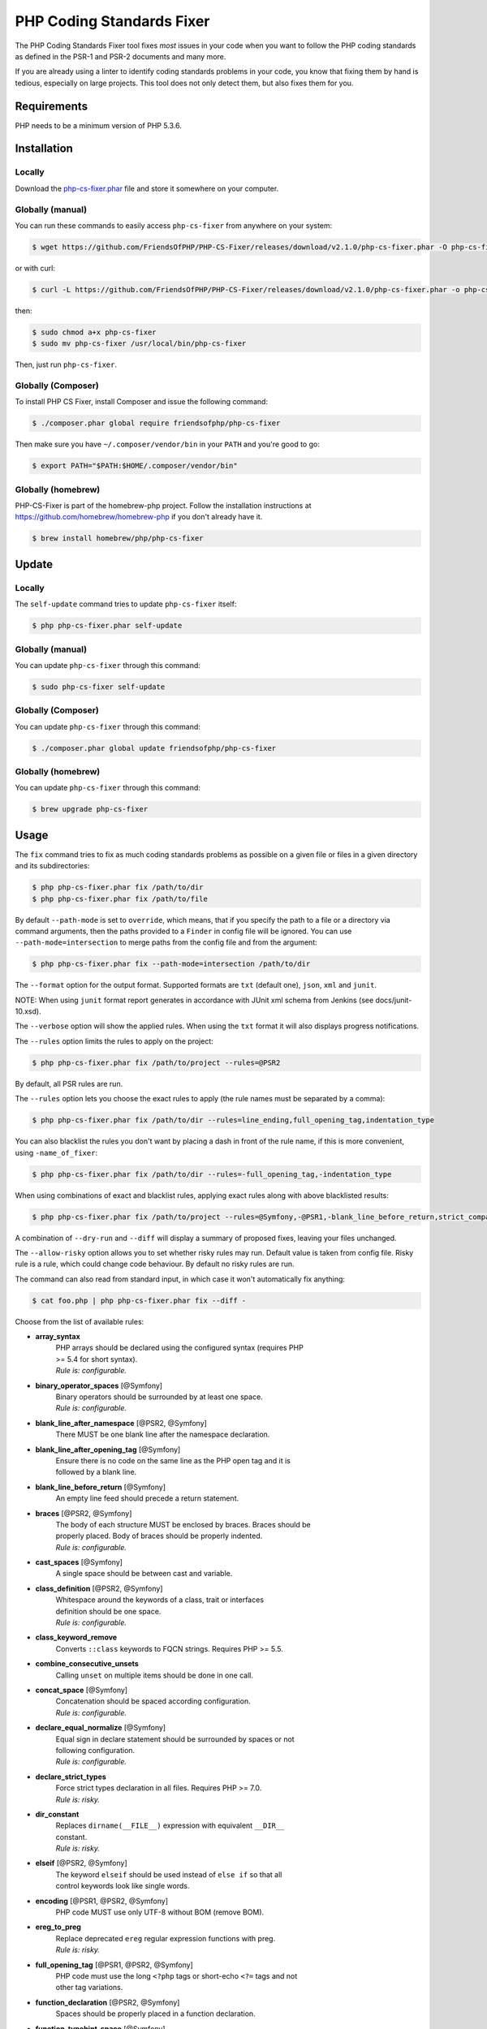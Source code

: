 PHP Coding Standards Fixer
==========================

The PHP Coding Standards Fixer tool fixes *most* issues in your code when you
want to follow the PHP coding standards as defined in the PSR-1 and PSR-2
documents and many more.

If you are already using a linter to identify coding standards problems in your
code, you know that fixing them by hand is tedious, especially on large
projects. This tool does not only detect them, but also fixes them for you.

Requirements
------------

PHP needs to be a minimum version of PHP 5.3.6.

Installation
------------

Locally
~~~~~~~

Download the `php-cs-fixer.phar`_ file and store it somewhere on your computer.

Globally (manual)
~~~~~~~~~~~~~~~~~

You can run these commands to easily access ``php-cs-fixer`` from anywhere on
your system:

.. code-block:: bash

    $ wget https://github.com/FriendsOfPHP/PHP-CS-Fixer/releases/download/v2.1.0/php-cs-fixer.phar -O php-cs-fixer

or with curl:

.. code-block:: bash

    $ curl -L https://github.com/FriendsOfPHP/PHP-CS-Fixer/releases/download/v2.1.0/php-cs-fixer.phar -o php-cs-fixer

then:

.. code-block:: bash

    $ sudo chmod a+x php-cs-fixer
    $ sudo mv php-cs-fixer /usr/local/bin/php-cs-fixer

Then, just run ``php-cs-fixer``.

Globally (Composer)
~~~~~~~~~~~~~~~~~~~

To install PHP CS Fixer, install Composer and issue the following command:

.. code-block:: bash

    $ ./composer.phar global require friendsofphp/php-cs-fixer

Then make sure you have ``~/.composer/vendor/bin`` in your ``PATH`` and
you're good to go:

.. code-block:: bash

    $ export PATH="$PATH:$HOME/.composer/vendor/bin"

Globally (homebrew)
~~~~~~~~~~~~~~~~~~~

PHP-CS-Fixer is part of the homebrew-php project. Follow the installation
instructions at https://github.com/homebrew/homebrew-php if you don't
already have it.

.. code-block:: bash

    $ brew install homebrew/php/php-cs-fixer

Update
------

Locally
~~~~~~~

The ``self-update`` command tries to update ``php-cs-fixer`` itself:

.. code-block:: bash

    $ php php-cs-fixer.phar self-update

Globally (manual)
~~~~~~~~~~~~~~~~~

You can update ``php-cs-fixer`` through this command:

.. code-block:: bash

    $ sudo php-cs-fixer self-update

Globally (Composer)
~~~~~~~~~~~~~~~~~~~

You can update ``php-cs-fixer`` through this command:

.. code-block:: bash

    $ ./composer.phar global update friendsofphp/php-cs-fixer

Globally (homebrew)
~~~~~~~~~~~~~~~~~~~

You can update ``php-cs-fixer`` through this command:

.. code-block:: bash

    $ brew upgrade php-cs-fixer

Usage
-----

The ``fix`` command tries to fix as much coding standards
problems as possible on a given file or files in a given directory and its subdirectories:

.. code-block:: bash

    $ php php-cs-fixer.phar fix /path/to/dir
    $ php php-cs-fixer.phar fix /path/to/file

By default ``--path-mode`` is set to ``override``, which means, that if you specify the path to a file or a directory via
command arguments, then the paths provided to a ``Finder`` in config file will be ignored. You can use ``--path-mode=intersection``
to merge paths from the config file and from the argument:

.. code-block:: bash

    $ php php-cs-fixer.phar fix --path-mode=intersection /path/to/dir

The ``--format`` option for the output format. Supported formats are ``txt`` (default one), ``json``, ``xml`` and ``junit``.

NOTE: When using ``junit`` format report generates in accordance with JUnit xml schema from Jenkins (see docs/junit-10.xsd).

The ``--verbose`` option will show the applied rules. When using the ``txt`` format it will also displays progress notifications.

The ``--rules`` option limits the rules to apply on the
project:

.. code-block:: bash

    $ php php-cs-fixer.phar fix /path/to/project --rules=@PSR2

By default, all PSR rules are run.

The ``--rules`` option lets you choose the exact rules to
apply (the rule names must be separated by a comma):

.. code-block:: bash

    $ php php-cs-fixer.phar fix /path/to/dir --rules=line_ending,full_opening_tag,indentation_type

You can also blacklist the rules you don't want by placing a dash in front of the rule name, if this is more convenient,
using ``-name_of_fixer``:

.. code-block:: bash

    $ php php-cs-fixer.phar fix /path/to/dir --rules=-full_opening_tag,-indentation_type

When using combinations of exact and blacklist rules, applying exact rules along with above blacklisted results:

.. code-block:: bash

    $ php php-cs-fixer.phar fix /path/to/project --rules=@Symfony,-@PSR1,-blank_line_before_return,strict_comparison

A combination of ``--dry-run`` and ``--diff`` will
display a summary of proposed fixes, leaving your files unchanged.

The ``--allow-risky`` option allows you to set whether risky rules may run. Default value is taken from config file.
Risky rule is a rule, which could change code behaviour. By default no risky rules are run.

The command can also read from standard input, in which case it won't
automatically fix anything:

.. code-block:: bash

    $ cat foo.php | php php-cs-fixer.phar fix --diff -

Choose from the list of available rules:

* **array_syntax**
   | PHP arrays should be declared using the configured syntax (requires PHP
   | >= 5.4 for short syntax).
   | *Rule is: configurable.*

* **binary_operator_spaces** [@Symfony]
   | Binary operators should be surrounded by at least one space.
   | *Rule is: configurable.*

* **blank_line_after_namespace** [@PSR2, @Symfony]
   | There MUST be one blank line after the namespace declaration.

* **blank_line_after_opening_tag** [@Symfony]
   | Ensure there is no code on the same line as the PHP open tag and it is
   | followed by a blank line.

* **blank_line_before_return** [@Symfony]
   | An empty line feed should precede a return statement.

* **braces** [@PSR2, @Symfony]
   | The body of each structure MUST be enclosed by braces. Braces should be
   | properly placed. Body of braces should be properly indented.
   | *Rule is: configurable.*

* **cast_spaces** [@Symfony]
   | A single space should be between cast and variable.

* **class_definition** [@PSR2, @Symfony]
   | Whitespace around the keywords of a class, trait or interfaces
   | definition should be one space.
   | *Rule is: configurable.*

* **class_keyword_remove**
   | Converts ``::class`` keywords to FQCN strings. Requires PHP >= 5.5.

* **combine_consecutive_unsets**
   | Calling ``unset`` on multiple items should be done in one call.

* **concat_space** [@Symfony]
   | Concatenation should be spaced according configuration.
   | *Rule is: configurable.*

* **declare_equal_normalize** [@Symfony]
   | Equal sign in declare statement should be surrounded by spaces or not
   | following configuration.
   | *Rule is: configurable.*

* **declare_strict_types**
   | Force strict types declaration in all files. Requires PHP >= 7.0.
   | *Rule is: risky.*

* **dir_constant**
   | Replaces ``dirname(__FILE__)`` expression with equivalent ``__DIR__``
   | constant.
   | *Rule is: risky.*

* **elseif** [@PSR2, @Symfony]
   | The keyword ``elseif`` should be used instead of ``else if`` so that all
   | control keywords look like single words.

* **encoding** [@PSR1, @PSR2, @Symfony]
   | PHP code MUST use only UTF-8 without BOM (remove BOM).

* **ereg_to_preg**
   | Replace deprecated ``ereg`` regular expression functions with preg.
   | *Rule is: risky.*

* **full_opening_tag** [@PSR1, @PSR2, @Symfony]
   | PHP code must use the long ``<?php`` tags or short-echo ``<?=`` tags and not
   | other tag variations.

* **function_declaration** [@PSR2, @Symfony]
   | Spaces should be properly placed in a function declaration.

* **function_typehint_space** [@Symfony]
   | Add missing space between function's argument and its typehint.

* **general_phpdoc_annotation_remove**
   | Configured annotations should be omitted from phpdocs.
   | *Rule is: configurable.*

* **hash_to_slash_comment** [@Symfony]
   | Single line comments should use double slashes ``//`` and not hash ``#``.

* **header_comment**
   | Add, replace or remove header comment.
   | *Rule is: configurable.*

* **heredoc_to_nowdoc**
   | Convert ``heredoc`` to ``nowdoc`` where possible.

* **include** [@Symfony]
   | Include/Require and file path should be divided with a single space.
   | File path should not be placed under brackets.

* **indentation_type** [@PSR2, @Symfony]
   | Code MUST use configured indentation type.

* **is_null** [@Symfony:risky]
   | Replaces is_null(parameter) expression with ``null === parameter``.
   | *Rule is: configurable, risky.*

* **line_ending** [@PSR2, @Symfony]
   | All PHP files must use same line ending.

* **linebreak_after_opening_tag**
   | Ensure there is no code on the same line as the PHP open tag.

* **lowercase_cast** [@Symfony]
   | Cast should be written in lower case.

* **lowercase_constants** [@PSR2, @Symfony]
   | The PHP constants ``true``, ``false``, and ``null`` MUST be in lower case.

* **lowercase_keywords** [@PSR2, @Symfony]
   | PHP keywords MUST be in lower case.

* **mb_str_functions**
   | Replace non multibyte-safe functions with corresponding mb function.
   | *Rule is: risky.*

* **method_argument_space** [@PSR2, @Symfony]
   | In method arguments and method call, there MUST NOT be a space before
   | each comma and there MUST be one space after each comma.

* **method_separation** [@Symfony]
   | Methods must be separated with one blank line.

* **modernize_types_casting**
   | Replaces ``intval``, ``floatval``, ``doubleval``, ``strval`` and ``boolval``
   | function calls with according type casting operator.
   | *Rule is: risky.*

* **native_function_casing** [@Symfony]
   | Function defined by PHP should be called using the correct casing.

* **native_function_invocation**
   | Add leading ``\`` before function invocation of internal function to speed
   | up resolving.
   | *Rule is: configurable, risky.*

* **new_with_braces** [@Symfony]
   | All instances created with new keyword must be followed by braces.

* **no_alias_functions** [@Symfony:risky]
   | Master functions shall be used instead of aliases.
   | *Rule is: risky.*

* **no_blank_lines_after_class_opening** [@Symfony]
   | There should be no empty lines after class opening brace.

* **no_blank_lines_after_phpdoc** [@Symfony]
   | There should not be blank lines between docblock and the documented
   | element.

* **no_blank_lines_before_namespace**
   | There should be no blank lines before a namespace declaration.

* **no_closing_tag** [@PSR2, @Symfony]
   | The closing ``?>`` tag MUST be omitted from files containing only PHP.

* **no_empty_comment** [@Symfony]
   | There should not be any empty comments.

* **no_empty_phpdoc** [@Symfony]
   | There should not be empty PHPDoc blocks.

* **no_empty_statement** [@Symfony]
   | Remove useless semicolon statements.

* **no_extra_consecutive_blank_lines** [@Symfony]
   | Removes extra blank lines and/or blank lines following configuration.
   | *Rule is: configurable.*

* **no_leading_import_slash** [@Symfony]
   | Remove leading slashes in use clauses.

* **no_leading_namespace_whitespace** [@Symfony]
   | The namespace declaration line shouldn't contain leading whitespace.

* **no_mixed_echo_print** [@Symfony]
   | Either language construct ``print`` or ``echo`` should be used.
   | *Rule is: configurable.*

* **no_multiline_whitespace_around_double_arrow** [@Symfony]
   | Operator ``=>`` should not be surrounded by multi-line whitespaces.

* **no_multiline_whitespace_before_semicolons**
   | Multi-line whitespace before closing semicolon are prohibited.

* **no_php4_constructor**
   | Convert PHP4-style constructors to ``__construct``.
   | *Rule is: risky.*

* **no_short_bool_cast** [@Symfony]
   | Short cast ``bool`` using double exclamation mark should not be used.

* **no_short_echo_tag**
   | Replace short-echo ``<?=`` with long format ``<?php echo`` syntax.

* **no_singleline_whitespace_before_semicolons** [@Symfony]
   | Single-line whitespace before closing semicolon are prohibited.

* **no_spaces_after_function_name** [@PSR2, @Symfony]
   | When making a method or function call, there MUST NOT be a space between
   | the method or function name and the opening parenthesis.

* **no_spaces_around_offset** [@Symfony]
   | There MUST NOT be spaces around offset braces.
   | *Rule is: configurable.*

* **no_spaces_inside_parenthesis** [@PSR2, @Symfony]
   | There MUST NOT be a space after the opening parenthesis. There MUST NOT
   | be a space before the closing parenthesis.

* **no_trailing_comma_in_list_call** [@Symfony]
   | Remove trailing commas in list function calls.

* **no_trailing_comma_in_singleline_array** [@Symfony]
   | PHP single-line arrays should not have trailing comma.

* **no_trailing_whitespace** [@PSR2, @Symfony]
   | Remove trailing whitespace at the end of non-blank lines.

* **no_trailing_whitespace_in_comment** [@PSR2, @Symfony]
   | There MUST be no trailing spaces inside comments and phpdocs.

* **no_unneeded_control_parentheses** [@Symfony]
   | Removes unneeded parentheses around control statements.
   | *Rule is: configurable.*

* **no_unreachable_default_argument_value**
   | In method arguments there must not be arguments with default values
   | before non-default ones.

* **no_unused_imports** [@Symfony]
   | Unused use statements must be removed.

* **no_useless_else**
   | There should not be useless ``else`` cases.

* **no_useless_return**
   | There should not be an empty return statement at the end of a function.

* **no_whitespace_before_comma_in_array** [@Symfony]
   | In array declaration, there MUST NOT be a whitespace before each comma.

* **no_whitespace_in_blank_line** [@Symfony]
   | Remove trailing whitespace at the end of blank lines.

* **normalize_index_brace** [@Symfony]
   | Array index should always be written by using square braces.

* **not_operator_with_space**
   | Logical NOT operators (``!``) should have leading and trailing
   | whitespaces.

* **not_operator_with_successor_space**
   | Logical NOT operators (``!``) should have one trailing whitespace.

* **object_operator_without_whitespace** [@Symfony]
   | There should not be space before or after object ``T_OBJECT_OPERATOR``
   | ``->``.

* **ordered_class_elements**
   | Orders the elements of classes/interfaces/traits.
   | *Rule is: configurable.*

* **ordered_imports**
   | Ordering use statements.
   | *Rule is: configurable.*

* **php_unit_construct** [@Symfony:risky]
   | PHPUnit assertion method calls like "->assertSame(true, $foo)" should be
   | written with dedicated method like "->assertTrue($foo)".
   | *Rule is: configurable, risky.*

* **php_unit_dedicate_assert** [@Symfony:risky]
   | PHPUnit assertions like "assertInternalType", "assertFileExists", should
   | be used over "assertTrue".
   | *Rule is: configurable, risky.*

* **php_unit_fqcn_annotation** [@Symfony]
   | PHPUnit annotations should be a FQCNs including a root namespace.

* **php_unit_strict**
   | PHPUnit methods like ``assertSame`` should be used instead of
   | ``assertEquals``.
   | *Rule is: configurable, risky.*

* **phpdoc_add_missing_param_annotation**
   | Phpdoc should contain @param for all params.
   | *Rule is: configurable.*

* **phpdoc_align** [@Symfony]
   | All items of the @param, @throws, @return, @var, and @type phpdoc tags
   | must be aligned vertically.

* **phpdoc_annotation_without_dot** [@Symfony]
   | Phpdocs annotation descriptions should not be a sentence.

* **phpdoc_indent** [@Symfony]
   | Docblocks should have the same indentation as the documented subject.

* **phpdoc_inline_tag** [@Symfony]
   | Fix phpdoc inline tags, make inheritdoc always inline.

* **phpdoc_no_access** [@Symfony]
   | @access annotations should be omitted from phpdocs.

* **phpdoc_no_alias_tag** [@Symfony]
   | No alias PHPDoc tags should be used.
   | *Rule is: configurable.*

* **phpdoc_no_empty_return** [@Symfony]
   | @return void and @return null annotations should be omitted from
   | phpdocs.

* **phpdoc_no_package** [@Symfony]
   | @package and @subpackage annotations should be omitted from phpdocs.

* **phpdoc_no_useless_inheritdoc** [@Symfony]
   | Classy that does not inherit must not have inheritdoc tags.

* **phpdoc_order**
   | Annotations in phpdocs should be ordered so that param annotations come
   | first, then throws annotations, then return annotations.

* **phpdoc_return_self_reference** [@Symfony]
   | The type of ``@return`` annotations of methods returning a reference to
   | itself must the configured one.
   | *Rule is: configurable.*

* **phpdoc_scalar** [@Symfony]
   | Scalar types should always be written in the same form. ``int`` not
   | ``integer``, ``bool`` not ``boolean``, ``float`` not ``real`` or ``double``.

* **phpdoc_separation** [@Symfony]
   | Annotations in phpdocs should be grouped together so that annotations of
   | the same type immediately follow each other, and annotations of a
   | different type are separated by a single blank line.

* **phpdoc_single_line_var_spacing** [@Symfony]
   | Single line @var PHPDoc should have proper spacing.

* **phpdoc_summary** [@Symfony]
   | Phpdocs summary should end in either a full stop, exclamation mark, or
   | question mark.

* **phpdoc_to_comment** [@Symfony]
   | Docblocks should only be used on structural elements.

* **phpdoc_trim** [@Symfony]
   | Phpdocs should start and end with content, excluding the very first and
   | last line of the docblocks.

* **phpdoc_types** [@Symfony]
   | The correct case must be used for standard PHP types in phpdoc.

* **phpdoc_var_without_name** [@Symfony]
   | @var and @type annotations should not contain the variable name.

* **pow_to_exponentiation** [@PHP56Migration, @PHP70Migration, @PHP71Migration]
   | Converts ``pow()`` to the ``**`` operator. Requires PHP >= 5.6.
   | *Rule is: risky.*

* **pre_increment** [@Symfony]
   | Pre incrementation/decrementation should be used if possible.

* **protected_to_private**
   | Converts ``protected`` variables and methods to ``private`` where possible.

* **psr0**
   | Classes must be in a path that matches their namespace, be at least one
   | namespace deep and the class name should match the file name.
   | *Rule is: configurable, risky.*

* **psr4**
   | Class names should match the file name.
   | *Rule is: risky.*

* **random_api_migration** [@PHP70Migration, @PHP71Migration]
   | Replaces ``rand``, ``mt_rand``, ``srand``, ``getrandmax`` functions calls with
   | their ``mt_*`` analogs.
   | *Rule is: configurable, risky.*

* **return_type_declaration** [@Symfony]
   | There should be one or no space before colon, and one space after it in
   | return type declarations, according to configuration.
   | *Rule is: configurable.*

* **self_accessor** [@Symfony]
   | Inside a classy element "self" should be preferred to the class name
   | itself.

* **semicolon_after_instruction**
   | Instructions must be terminated with a semicolon.

* **short_scalar_cast** [@Symfony]
   | Cast ``(boolean)`` and ``(integer)`` should be written as ``(bool)`` and
   | ``(int)``, ``(double)`` and ``(real)`` as ``(float)``.

* **silenced_deprecation_error** [@Symfony:risky]
   | Ensures deprecation notices are silenced.
   | *Rule is: risky.*

* **simplified_null_return**
   | A return statement wishing to return ``void`` should not return ``null``.
   | *Rule is: risky.*

* **single_blank_line_at_eof** [@PSR2, @Symfony]
   | A PHP file without end tag must always end with a single empty line
   | feed.

* **single_blank_line_before_namespace** [@Symfony]
   | There should be exactly one blank line before a namespace declaration.

* **single_class_element_per_statement** [@PSR2, @Symfony]
   | There MUST NOT be more than one property or constant declared per
   | statement.
   | *Rule is: configurable.*

* **single_import_per_statement** [@PSR2, @Symfony]
   | There MUST be one use keyword per declaration.

* **single_line_after_imports** [@PSR2, @Symfony]
   | Each namespace use MUST go on its own line and there MUST be one blank
   | line after the use statements block.

* **single_quote** [@Symfony]
   | Convert double quotes to single quotes for simple strings.

* **space_after_semicolon** [@Symfony]
   | Fix whitespace after a semicolon.

* **standardize_not_equals** [@Symfony]
   | Replace all ``<>`` with ``!=``.

* **strict_comparison**
   | Comparisons should be strict.
   | *Rule is: risky.*

* **strict_param**
   | Functions should be used with ``$strict`` param set to ``true``.
   | *Rule is: risky.*

* **switch_case_semicolon_to_colon** [@PSR2, @Symfony]
   | A case should be followed by a colon and not a semicolon.

* **switch_case_space** [@PSR2, @Symfony]
   | Removes extra spaces between colon and case value.

* **ternary_operator_spaces** [@Symfony]
   | Standardize spaces around ternary operator.

* **ternary_to_null_coalescing**
   | Use ``null`` coalescing operator ``??`` where possible.

* **trailing_comma_in_multiline_array** [@Symfony]
   | PHP multi-line arrays should have a trailing comma.

* **trim_array_spaces** [@Symfony]
   | Arrays should be formatted like function/method arguments, without
   | leading or trailing single line space.

* **unary_operator_spaces** [@Symfony]
   | Unary operators should be placed adjacent to their operands.

* **visibility_required** [@PSR2, @Symfony, @PHP71Migration]
   | Visibility MUST be declared on all properties and methods; abstract and
   | final MUST be declared before the visibility; static MUST be declared
   | after the visibility.
   | *Rule is: configurable.*

* **whitespace_after_comma_in_array** [@Symfony]
   | In array declaration, there MUST be a whitespace after each comma.


The ``--dry-run`` option displays the files that need to be
fixed but without actually modifying them:

.. code-block:: bash

    $ php php-cs-fixer.phar fix /path/to/code --dry-run

Instead of using command line options to customize the rule, you can save the
project configuration in a ``.php_cs.dist`` file in the root directory
of your project. The file must return an instance of ``PhpCsFixer\ConfigInterface``,
which lets you configure the rules, the files and directories that
need to be analyzed. You may also create ``.php_cs`` file, which is
the local configuration that will be used instead of the project configuration. It
is a good practice to add that file into your ``.gitignore`` file.
With the ``--config-file`` option you can specify the path to the
``.php_cs`` file.

The example below will add two rules to the default list of PSR2 set rules:

.. code-block:: php

    <?php

    $finder = PhpCsFixer\Finder::create()
        ->exclude('somedir')
        ->notPath('src/Symfony/Component/Translation/Tests/fixtures/resources.php')
        ->in(__DIR__)
    ;

    return PhpCsFixer\Config::create()
        ->setRules(array(
            '@PSR2' => true,
            'strict_param' => true,
            'array_syntax' => array('syntax' => 'short'),
        ))
        ->setFinder($finder)
    ;

**NOTE**: ``exclude`` will work only for directories, so if you need to exclude file, try ``notPath``.

See `Symfony\\Finder <http://symfony.com/doc/current/components/finder.html>`_
online documentation for other `Finder` methods.

You may also use a blacklist for the rules instead of the above shown whitelist approach.
The following example shows how to use all ``Symfony`` rules but the ``full_opening_tag`` rule.

.. code-block:: php

    <?php

    $finder = PhpCsFixer\Finder::create()
        ->exclude('somedir')
        ->in(__DIR__)
    ;

    return PhpCsFixer\Config::create()
        ->setRules(array(
            '@Symfony' => true,
            'full_opening_tag' => false,
        ))
        ->setFinder($finder)
    ;

You may want to use non-linux whitespaces in your project. Then you need to
configure them in your config file. Please be aware that this feature is
experimental.

.. code-block:: php

    <?php

    return PhpCsFixer\Config::create()
        ->setIndent("\t")
        ->setLineEnding("\r\n")
    ;

By using ``--using-cache`` option with yes or no you can set if the caching
mechanism should be used.

Caching
-------

The caching mechanism is enabled by default. This will speed up further runs by
fixing only files that were modified since the last run. The tool will fix all
files if the tool version has changed or the list of rules has changed.
Cache is supported only for tool downloaded as phar file or installed via
composer.

Cache can be disabled via ``--using-cache`` option or config file:

.. code-block:: php

    <?php

    return PhpCsFixer\Config::create()
        ->setUsingCache(false)
    ;

Cache file can be specified via ``--cache-file`` option or config file:

.. code-block:: php

    <?php

    return PhpCsFixer\Config::create()
        ->setCacheFile(__DIR__.'/.php_cs.cache')
    ;

Using PHP CS Fixer on CI
------------------------

Require ``friendsofphp/php-cs-fixer`` as a ``dev`` dependency:

.. code-block:: bash

    $ ./composer.phar require --dev friendsofphp/php-cs-fixer

Then, add the following command to your CI:

.. code-block:: bash

    $ vendor/bin/php-cs-fixer fix --config-file=.php_cs.dist -v --dry-run --using-cache=no --path-mode=intersection `git diff --name-only --diff-filter=ACMRTUXB $COMMIT_RANGE`

Where ``$COMMIT_RANGE`` is your range of commits, eg ``$TRAVIS_COMMIT_RANGE`` or ``HEAD~..HEAD``.

Exit codes
----------

Exit code is build using following bit flags:

*  0 OK.
*  1 General error (or PHP/HHVM minimal requirement not matched).
*  4 Some files have invalid syntax (only in dry-run mode).
*  8 Some files need fixing (only in dry-run mode).
* 16 Configuration error of the application.
* 32 Configuration error of a Fixer.
* 64 Exception raised within the application.

(applies to exit codes of the `fix` command only)

Helpers
-------

Dedicated plugins exist for:

* `Atom`_
* `NetBeans`_
* `PhpStorm`_
* `Sublime Text`_
* `Vim`_

Contribute
----------

The tool comes with quite a few built-in fixers, but everyone is more than
welcome to `contribute`_ more of them.

Fixers
~~~~~~

A *fixer* is a class that tries to fix one CS issue (a ``Fixer`` class must
implement ``FixerInterface``).

Configs
~~~~~~~

A *config* knows about the CS rules and the files and directories that must be
scanned by the tool when run in the directory of your project. It is useful for
projects that follow a well-known directory structures (like for Symfony
projects for instance).

.. _php-cs-fixer.phar: https://github.com/FriendsOfPHP/PHP-CS-Fixer/releases/download/v2.1.0/php-cs-fixer.phar
.. _Atom:              https://github.com/Glavin001/atom-beautify
.. _NetBeans:          http://plugins.netbeans.org/plugin/49042/php-cs-fixer
.. _PhpStorm:          http://tzfrs.de/2015/01/automatically-format-code-to-match-psr-standards-with-phpstorm
.. _Sublime Text:      https://github.com/benmatselby/sublime-phpcs
.. _Vim:               https://github.com/stephpy/vim-php-cs-fixer
.. _contribute:        https://github.com/FriendsOfPHP/PHP-CS-Fixer/blob/master/CONTRIBUTING.md
